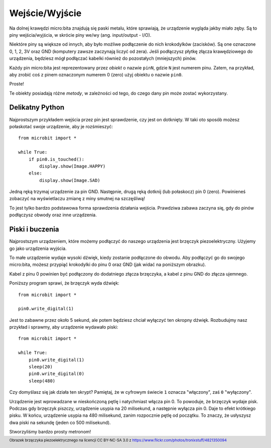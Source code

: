 Wejście/Wyjście
---------------

Na dolnej krawędzi micro:bita znajdują się paski metalu, które sprawiają, że urządzenie wygląda
jakby miało zęby. Są to piny wejścia/wyjścia, w skrócie piny we/wy (ang. input/output - I/O).

.. image:: blue-microbit.png

Niektóre piny są większe od innych, aby było możliwe podłączenie do nich krokodylków (zacisków). 
Są one oznaczone 0, 1, 2, 3V oraz GND (komputery zawsze zaczynają liczyć od zera). Jeśli podłączysz
płytkę złącza krawędziowego do urządzenia, będziesz mógł podłączać kabelki również do pozostałych 
(mniejszych) pinów.

Każdy pin micro:bita jest reprezentowany przez *obiekt* o nazwie ``pinN``, gdzie ``N`` jest numerem pinu.
Zatem, na przykład, aby zrobić coś z pinem oznaczonym numerem 0 (zero) użyj obiektu o nazwie ``pin0``.

Proste!

Te obiekty posiadają różne *metody*, w zależności od tego, do czego dany pin może zostać wykorzystany.

Delikatny Python
++++++++++++++++

Najprostszym przykładem wejścia przez pin jest sprawdzenie, czy jest on dotknięty. 
W taki oto sposób możesz połaskotać swoje urządzenie, aby je rozśmieszyć::

    from microbit import *

    while True:
        if pin0.is_touched():
            display.show(Image.HAPPY)
        else:
            display.show(Image.SAD)

Jedną ręką trzymaj urządzenie za pin GND. Następnie, drugą ręką dotknij (lub połaskocz) 
pin 0 (zero). Powinieneś zobaczyć na wyświetlaczu zmianę z miny smutnej na szczęśliwą!

To jest tylko bardzo podstawowa forma sprawdzenia działania wejścia. Prawdziwa zabawa
zaczyna się, gdy do pinów podłączysz obwody oraz inne urządzenia.

Piski i buczenia
++++++++++++++++

Najprostszym urządzeniem, które możemy podłączyć do naszego urządzenia 
jest brzęczyk piezoelektryczny. Użyjemy go jako urządzenia wyjścia.

.. image:: piezo_buzzer.jpg

To małe urządzenie wydaje wysoki dźwięk, kiedy zostanie podłączone do obwodu. Aby podłączyć 
go do swojego micro:bita, możesz przypiąć krokodylki do pinu 0 oraz GND 
(jak widać na poniższym obrazku).

.. image:: pin0-gnd.png

Kabel z pinu 0 powinien być podłączony do dodatniego złącza brzęczyka, a kabel z pinu GND 
do złącza ujemnego.

Poniższy program sprawi, że brzęczyk wyda dźwięk::

    from microbit import *

    pin0.write_digital(1)

Jest to zabawne przez około 5 sekund, ale potem będziesz chciał wyłączyć ten okropny dźwięk.
Rozbudujmy nasz przykład i sprawmy, aby urządzenie wydawało piski::

    from microbit import *

    while True:
        pin0.write_digital(1)
        sleep(20)
        pin0.write_digital(0)
        sleep(480)

Czy domyślasz się jak działa ten skrypt? Pamiętaj, że w cyfrowym świecie ``1`` oznacza "włączony", 
zaś ``0`` "wyłączony".

Urządzenie jest wprowadzane w nieskończoną pętlę i natychmiast włącza pin 0. To powoduje,
że brzęczyk wydaje pisk. Podczas gdy brzęczyk piszczy, urządzenie usypia na 20 milisekund,
a następnie wyłącza pin 0. Daje to efekt krótkiego pisku. W końcu, urządzenie usypia 
na 480 milisekund, zanim rozpocznie pętlę od początku. To znaczy, że usłyszysz
dwa piski na sekundę (jeden co 500 milisekund).

Stworzyliśmy bardzo prosty metronom!

.. footer:: Obrazek brzęczyka piezoelektrycznego na licencji CC BY-NC-SA 3.0 z https://www.flickr.com/photos/tronixstuff/4821350094
